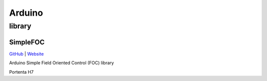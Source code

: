 
.. _arduino:

Arduino
================

.. _library:

library
------------

.. _simplefoc:

SimpleFOC
~~~~~~~~~~~

`GitHub <https://GitHub.com/simplefoc>`_ |
`Website <https://docs.simplefoc.com//>`_

Arduino Simple Field Oriented Control (FOC) library


Portenta H7

.. list-table::
    :header-rows:  1

    * - Name
      - DMIPS
      - RAM
      - Cache
      - GPU
      - SPI
      - USB
      - Ethernet
      - Interface
    * - :ref:`stm32h730`
      - 1177
      - 564KB
      - 32+32
      - ART
      - 2 Octo
